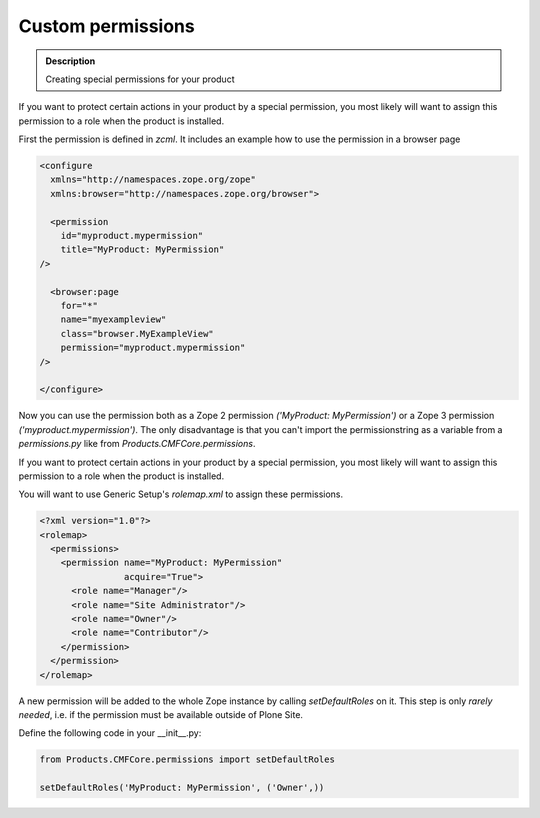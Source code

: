 ==================
Custom permissions
==================

.. admonition:: Description

        Creating special permissions for your product


If you want to protect certain actions in your product by a special permission,
you most likely will want to assign this permission to a role when the product is installed.

First the permission is defined in *zcml*.
It includes an example how to use the permission in a browser page

.. code-block:: xml

    <configure
      xmlns="http://namespaces.zope.org/zope"
      xmlns:browser="http://namespaces.zope.org/browser">

      <permission
        id="myproduct.mypermission"
        title="MyProduct: MyPermission"
    />

      <browser:page
        for="*"
        name="myexampleview"
        class="browser.MyExampleView"
        permission="myproduct.mypermission"
    />

    </configure>

Now you can use the permission both as a Zope 2 permission *('MyProduct: MyPermission')* or a Zope 3 permission *('myproduct.mypermission')*.
The only disadvantage is that you can't import the permissionstring as a variable from a *permissions.py* like from *Products.CMFCore.permissions*.

If you want to protect certain actions in your product by a special permission,
you most likely will want to assign this permission to a role when the product is installed.

You will want to use Generic Setup's *rolemap.xml* to assign these permissions.

.. code-block:: xml

    <?xml version="1.0"?>
    <rolemap>
      <permissions>
        <permission name="MyProduct: MyPermission"
                    acquire="True">
          <role name="Manager"/>
          <role name="Site Administrator"/>
          <role name="Owner"/>
          <role name="Contributor"/>
        </permission>
      </permission>
    </rolemap>

A new permission will be added to the whole Zope instance by calling *setDefaultRoles* on it.
This step is only *rarely needed*,
i.e. if the permission must be available outside of Plone Site.

Define the following code in your  __init__.py:

.. code-block:: python

    from Products.CMFCore.permissions import setDefaultRoles

    setDefaultRoles('MyProduct: MyPermission', ('Owner',))
